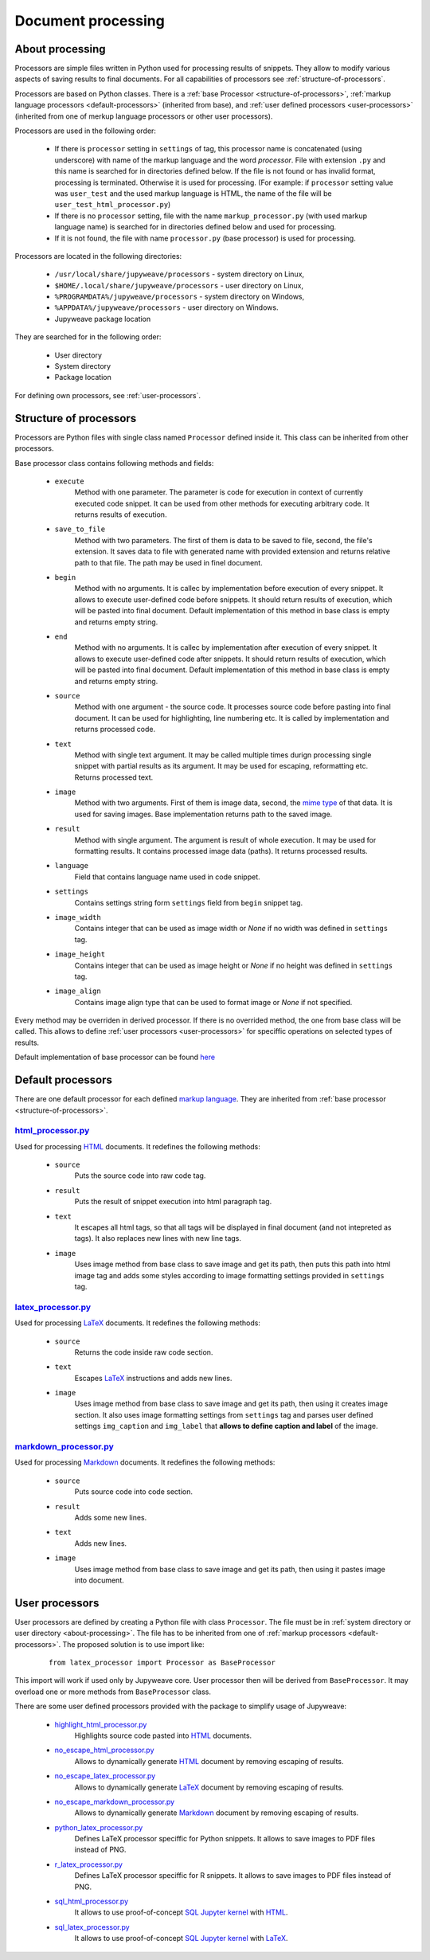 Document processing
===================


.. _about-processing:

About processing
----------------

Processors are simple files written in Python used for processing results of snippets. They allow to modify various
aspects of saving results to final documents. For all capabilities of processors see :ref:`structure-of-processors`.

Processors are based on Python classes. There is a :ref:`base Processor <structure-of-processors>`,
:ref:`markup language processors <default-processors>` (inherited from base),
and :ref:`user defined processors <user-processors>` (inherited from one of merkup language processors
or other user processors).

Processors are used in the following order:

    * If there is ``processor`` setting in ``settings`` of tag, this processor name is concatenated (using underscore)
      with name of the markup language and the word *processor*. File with extension ``.py`` and this name is searched
      for in directories defined below. If the file is not found or has invalid format, processing is terminated.
      Otherwise it is used for processing. (For example: if ``processor`` setting value was ``user_test`` and
      the used markup language is HTML, the name of the file will be ``user_test_html_processor.py``)

    * If there is no ``processor`` setting, file with the name ``markup_processor.py`` (with used markup language name)
      is searched for in directories defined below and used for processing.

    * If it is not found, the file with name ``processor.py`` (base processor) is used for processing.


Processors are located in the following directories:

    * ``/usr/local/share/jupyweave/processors`` - system directory on Linux,
    * ``$HOME/.local/share/jupyweave/processors`` - user directory on Linux,
    * ``%PROGRAMDATA%/jupyweave/processors`` - system directory on Windows,
    * ``%APPDATA%/jupyweave/processors`` - user directory on Windows.
    * Jupyweave package location

They are searched for in the following order:

    * User directory
    * System directory
    * Package location

For defining own processors, see :ref:`user-processors`.


.. _structure-of-processors:

Structure of processors
-----------------------

Processors are Python files with single class named ``Processor`` defined inside it. This class can be inherited from
other processors.

Base processor class contains following methods and fields:

    * ``execute``
        Method with one parameter. The parameter is code for execution in context of currently executed code snippet.
        It can be used from other methods for executing arbitrary code. It returns results of execution.

    * ``save_to_file``
        Method with two parameters. The first of them is data to be saved to file, second, the file's extension.
        It saves data to file with generated name with provided extension and returns relative path to that file.
        The path may be used in finel document.

    * ``begin``
        Method with no arguments. It is callec by implementation before execution of every snippet. It allows to
        execute user-defined code before snippets. It should return results of execution, which will be pasted into
        final document. Default implementation of this method in base class is empty and returns empty string.

    * ``end``
        Method with no arguments. It is callec by implementation after execution of every snippet. It allows to
        execute user-defined code after snippets. It should return results of execution, which will be pasted into
        final document. Default implementation of this method in base class is empty and returns empty string.

    * ``source``
        Method with one argument - the source code. It processes source code before pasting into final document.
        It can be used for highlighting, line numbering etc. It is called by implementation and returns
        processed code.

    * ``text``
        Method with single text argument. It may be called multiple times durign processing single snippet with
        partial results as its argument. It may be used for escaping, reformatting etc. Returns processed text.

    * ``image``
        Method with two arguments. First of them is image data, second, the
        `mime type <https://en.wikipedia.org/wiki/Media_type>`_ of that data. It is used for
        saving images. Base implementation returns path to the saved image.

    * ``result``
        Method with single argument. The argument is result of whole execution. It may be used for formatting
        results. It contains processed image data (paths). It returns processed results.

    * ``language``
        Field that contains language name used in code snippet.

    * ``settings``
        Contains settings string form ``settings`` field from ``begin`` snippet tag.

    * ``image_width``
        Contains integer that can be used as image width or *None* if no width was defined in ``settings`` tag.

    * ``image_height``
        Contains integer that can be used as image height or *None* if no height was defined in ``settings`` tag.

    * ``image_align``
        Contains image align type that can be used to format image or *None* if not specified.


Every method may be overriden in derived processor. If there is no overrided method, the one from base class will be
called. This allows to define :ref:`user processors <user-processors>` for speciffic operations on
selected types of results.

Default implementation of base processor can be found
`here <https://github.com/jablonskim/jupyweave/blob/master/jupyweave/processors/processor.py>`_


.. _default-processors:

Default processors
------------------

There are one default processor for each defined `markup language <https://en.wikipedia.org/wiki/Markup_language>`_.
They are inherited from :ref:`base processor <structure-of-processors>`.


`html_processor.py <https://github.com/jablonskim/jupyweave/blob/master/jupyweave/processors/html_processor.py>`_
~~~~~~~~~~~~~~~~~~~~~~~~~~~~~~~~~~~~~~~~~~~~~~~~~~~~~~~~~~~~~~~~~~~~~~~~~~~~~~~~~~~~~~~~~~~~~~~~~~~~~~~~~~~~~~~~~

Used for processing `HTML <https://www.w3.org/html/>`_ documents. It redefines the following methods:

    * ``source``
        Puts the source code into raw code tag.

    * ``result``
        Puts the result of snippet execution into html paragraph tag.

    * ``text``
        It escapes all html tags, so that all tags will be displayed in final document (and not intepreted as tags).
        It also replaces new lines with new line tags.

    * ``image``
        Uses image method from base class to save image and get its path, then puts this path into html image tag
        and adds some styles according to image formatting settings provided in ``settings`` tag.


`latex_processor.py <https://github.com/jablonskim/jupyweave/blob/master/jupyweave/processors/latex_processor.py>`_
~~~~~~~~~~~~~~~~~~~~~~~~~~~~~~~~~~~~~~~~~~~~~~~~~~~~~~~~~~~~~~~~~~~~~~~~~~~~~~~~~~~~~~~~~~~~~~~~~~~~~~~~~~~~~~~~~~~

Used for processing `LaTeX <https://www.latex-project.org/>`_ documents. It redefines the following methods:

    * ``source``
        Returns the code inside raw code section.

    * ``text``
        Escapes `LaTeX <https://www.latex-project.org/>`_ instructions and adds new lines.

    * ``image``
        Uses image method from base class to save image and get its path, then using it creates image section.
        It also uses image formatting settings from ``settings`` tag and parses user defined settings ``img_caption``
        and ``img_label`` that **allows to define caption and label** of the image.


`markdown_processor.py <https://github.com/jablonskim/jupyweave/blob/master/jupyweave/processors/markdown_processor.py>`_
~~~~~~~~~~~~~~~~~~~~~~~~~~~~~~~~~~~~~~~~~~~~~~~~~~~~~~~~~~~~~~~~~~~~~~~~~~~~~~~~~~~~~~~~~~~~~~~~~~~~~~~~~~~~~~~~~~~~~~~~~

Used for processing `Markdown <http://daringfireball.net/projects/markdown/>`_ documents.
It redefines the following methods:

    * ``source``
        Puts source code into code section.

    * ``result``
        Adds some new lines.

    * ``text``
        Adds new lines.

    * ``image``
        Uses image method from base class to save image and get its path, then using it pastes image into document.


.. _user-processors:

User processors
---------------

User processors are defined by creating a Python file with class ``Processor``. The file must be in
:ref:`system directory or user directory <about-processing>`. The file has to be inherited from one of
:ref:`markup processors <default-processors>`. The proposed solution is to use import like:

    ::

        from latex_processor import Processor as BaseProcessor

This import will work if used only by Jupyweave core.
User processor then will be derived from ``BaseProcessor``. It may overload one or more methods from ``BaseProcessor``
class.

There are some user defined processors provided with the package to simplify usage of Jupyweave:

    * `highlight_html_processor.py <https://github.com/jablonskim/jupyweave/blob/master/jupyweave/user_processors/highlight_html_processor.py>`_
        Highlights source code pasted into `HTML <https://www.w3.org/html/>`_ documents.

    * `no_escape_html_processor.py <https://github.com/jablonskim/jupyweave/blob/master/jupyweave/user_processors/no_escape_html_processor.py>`_
        Allows to dynamically generate `HTML <https://www.w3.org/html/>`_ document by removing escaping of results.

    * `no_escape_latex_processor.py <https://github.com/jablonskim/jupyweave/blob/master/jupyweave/user_processors/no_escape_latex_processor.py>`_
        Allows to dynamically generate `LaTeX <https://www.latex-project.org/>`_ document by removing escaping of results.

    * `no_escape_markdown_processor.py <https://github.com/jablonskim/jupyweave/blob/master/jupyweave/user_processors/no_escape_markdown_processor.py>`_
        Allows to dynamically generate `Markdown <http://daringfireball.net/projects/markdown/>`_ document by
        removing escaping of results.

    * `python_latex_processor.py <https://github.com/jablonskim/jupyweave/blob/master/jupyweave/user_processors/python_latex_processor.py>`_
        Defines LaTeX processor speciffic for Python snippets. It allows to save images to PDF files instead of PNG.

    * `r_latex_processor.py <https://github.com/jablonskim/jupyweave/blob/master/jupyweave/user_processors/r_latex_processor.py>`_
        Defines LaTeX processor speciffic for R snippets. It allows to save images to PDF files instead of PNG.

    * `sql_html_processor.py <https://github.com/jablonskim/jupyweave/blob/master/jupyweave/user_processors/sql_html_processor.py>`_
        It allows to use proof-of-concept `SQL Jupyter kernel <https://github.com/jablonskim/jupyter-sql>`_
        with `HTML <https://www.w3.org/html/>`_.

    * `sql_latex_processor.py <https://github.com/jablonskim/jupyweave/blob/master/jupyweave/user_processors/sql_latex_processor.py>`_
        It allows to use proof-of-concept `SQL Jupyter kernel <https://github.com/jablonskim/jupyter-sql>`_
        with `LaTeX <https://www.latex-project.org/>`_.
